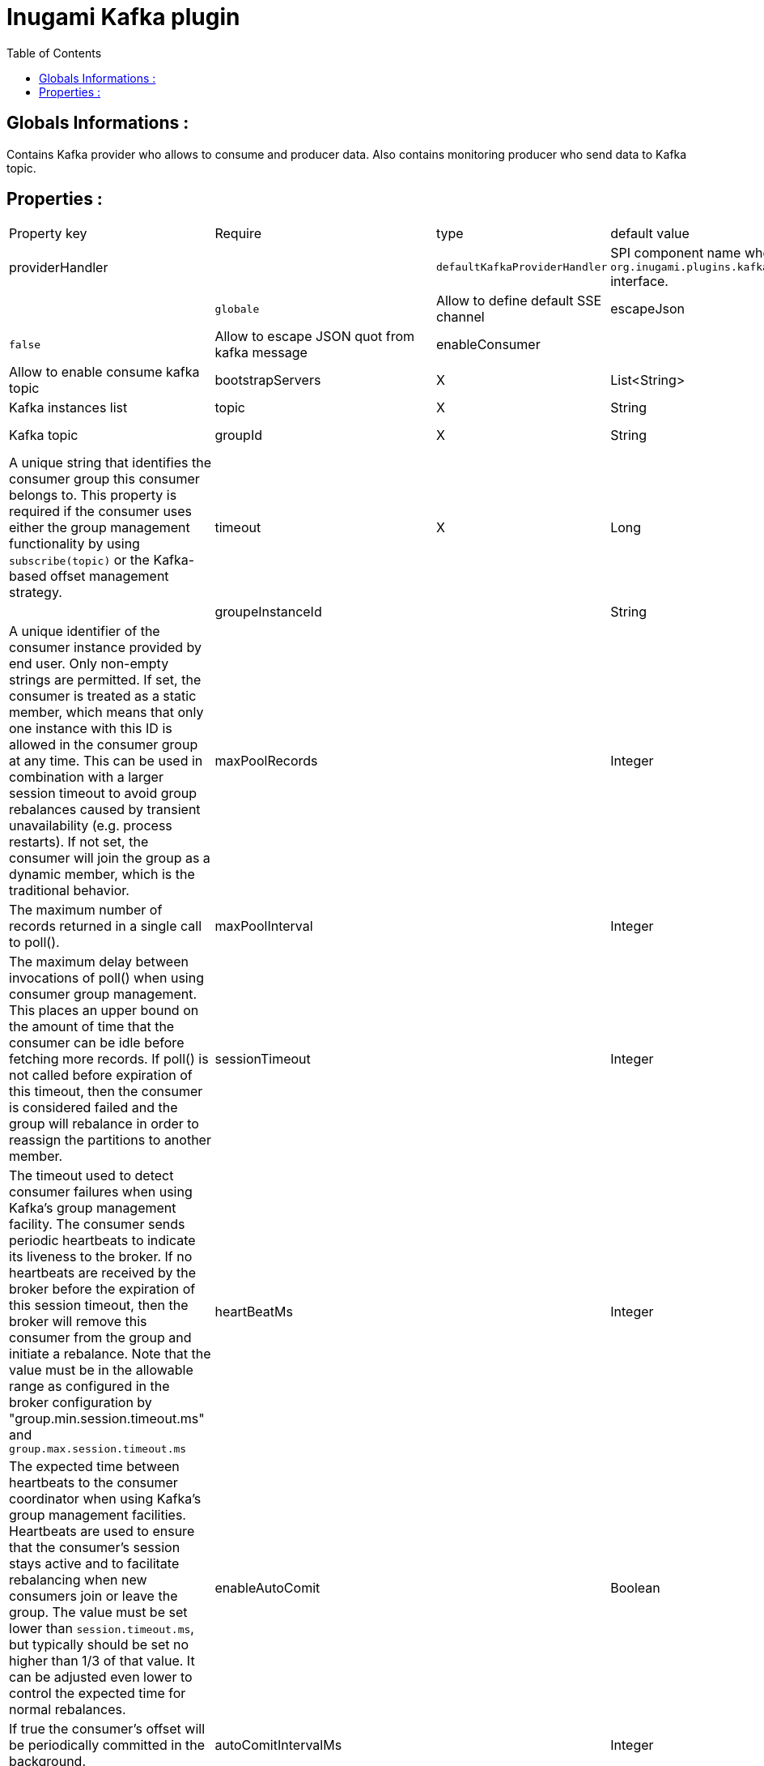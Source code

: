 = Inugami Kafka plugin
:encoding: UTF-8
:toc: macro
:toclevels: 4

toc::[4]

==  Globals Informations :
Contains Kafka provider who allows to consume and producer data. 
Also contains monitoring producer who send data to Kafka topic.


==  Properties :

|===
|Property key| Require | type | default value | description 
|providerHandler
|
|`defaultKafkaProviderHandler`
|SPI component name who implement `org.inugami.plugins.kafka.provider.KafkaProviderHandler` interface.

|defaultChannel
|
|`globale`
|Allow to define default SSE channel


|escapeJson
|
|`false`
|Allow to escape JSON quot from kafka message


|enableConsumer
|
|`true`
|Allow to enable consume kafka topic





|bootstrapServers
|X
|List<String>
|localhost:9092
|Kafka instances list

|topic
|X
|String
|test
|Kafka topic


|groupId
|X
|String
|{{provider name}}
|A unique string that identifies the consumer group this consumer belongs to. This property is required if the consumer uses either the group management functionality by using `subscribe(topic)` or the Kafka-based offset management strategy.


|timeout
|X
|Long
|10000
|


|groupeInstanceId
|
|String
|
|A unique identifier of the consumer instance provided by end user. Only non-empty strings are permitted. If set, the consumer is treated as a static member,  which means that only one instance with this ID is allowed in the consumer group at any time.  This can be used in combination with a larger session timeout to avoid group rebalances caused by transient unavailability (e.g. process restarts). If not set, the consumer will join the group as a dynamic member, which is the traditional behavior.


|maxPoolRecords
|
|Integer
|
|The maximum number of records returned in a single call to poll().


|maxPoolInterval
|
|Integer
|
|The maximum delay between invocations of poll() when using  consumer group management. This places an upper bound on the amount of time that the consumer can be idle  before fetching more records. If poll() is not called before expiration of this timeout, then the consumer is considered failed and the group will rebalance in order to reassign the partitions to another member.


|sessionTimeout
|
|Integer
|
|The timeout used to detect consumer failures when using  Kafka's group management facility. The consumer sends periodic heartbeats to indicate its liveness to the broker. If no heartbeats are received by the broker before the expiration of this session timeout, then the broker will remove this consumer from the group and initiate a rebalance. Note that the value  must be in the allowable range as configured in the broker configuration by "group.min.session.timeout.ms" and `group.max.session.timeout.ms`


|heartBeatMs
|
|Integer
|
|The expected time between heartbeats to the consumer coordinator when using Kafka's group management facilities. Heartbeats are used to ensure that the consumer's session stays active and to facilitate rebalancing when new consumers join or leave the group. The value must be set lower than `session.timeout.ms`, but typically should be set no higher than 1/3 of that value. It can be adjusted even lower to control the expected time for normal rebalances.


|enableAutoComit
|
|Boolean
|true
|If true the consumer's offset will be periodically committed in the background.


|autoComitIntervalMs
|
|Integer
|5000
|The frequency in milliseconds that the consumer offsets are auto-committed to Kafka if "enable.auto.commit" is set to `true`.


|partitionAssigmentStrategy
|
|String
|
|The class name of the partition assignment strategy that the client will use to distribute partition ownership amongst consumer instances when group management is used


|autoOffsetRest
|
|String
|
|What to do when there is no initial offset in Kafka or if the current offset does not exist any more on the server (e.g. because that data has been deleted):

* earliest: automatically reset the offset to the earliest offset
* latest: automatically reset the offset to the latest offset
* none: throw exception to the consumer if no previous offset is found for the consumer's group
* anything else: throw exception to the consumer.


|fetchMinBytes
|
|Integer
|1
|The minimum amount of data the server should return for a fetch request. If insufficient data is available the request will wait for that much data to accumulate before answering the request. The default setting of 1 byte means that fetch requests are answered as soon as a single byte of data is available or the fetch request times out waiting for data to arrive. Setting this to something greater than 1 will cause the server to wait for larger amounts of data to accumulate which can improve server throughput a bit at the cost of some additional latency.


|fetchMaxBytes
|
|Integer
|5242880
|The maximum amount of data the server should return for a fetch request. Records are fetched in batches by the consumer, and if the first record batch in the first non-empty partition of the fetch is larger than this value, the record batch will still be returned to ensure that the consumer can make progress. As such, this is not a absolute maximum. The maximum record batch size accepted by the broker is defined via `message.max.bytes` (broker config) or `max.message.bytes` (topic config). Note that the consumer performs multiple fetches in parallel.


|fetchMaxWaitMs
|
|Integer
|500
|The maximum amount of time the server will block before answering the fetch request if there isn't sufficient data to immediately satisfy the requirement given by fetch.min.bytes.


|metadataMaxAge
|
|Long
|300000L
|The period of time in milliseconds after which we force a refresh of metadata even if we haven't seen any partition leadership changes to proactively discover any new brokers or partitions.


|maxPartitionFetchBytes
|
|Integer
|1048576
|The maximum amount of data per-partition the server will return. Records are fetched in batches by the consumer. If the first record batch in the first non-empty partition of the fetch is larger than this limit, the  batch will still be returned to ensure that the consumer can make progress. The maximum record batch size accepted by the broker is defined via "message.max.bytes" (broker config) or  `max.message.bytes` (topic config). See `fetchMaxBytes` configuration for limiting the consumer request size.


|sendBuffer
|
|Integer
|131072
|The size of the TCP send buffer (SO_SNDBUF) to use when sending data. If the value is -1, the OS default will be used.


|receiveBuffer
|
|Integer
|65536
|The size of the TCP receive buffer (SO_RCVBUF) to use when reading data. If the value is -1, the OS default will be used.


|clientId
|
|String
|{{provider name}}
|An id string to pass to the server when making requests. The purpose of this is to be able to track the source of requests beyond just ip/port by allowing a logical application name to be included in server-side request logging.


|clientRack
|
|String
|
|A rack identifier for this client. This can be any string value which indicates where this client is physically located. It corresponds with the broker config 'broker.rack'


|reconnectBackoffMs
|
|Long
|50L
|The base amount of time to wait before attempting to reconnect to a given host. This avoids repeatedly connecting to a host in a tight loop. This backoff applies to all connection attempts by the client to a broker.


|retryBackoff
|
|Long
|100L
|The amount of time to wait before attempting to retry a failed request to a given topic partition. This avoids repeatedly sending requests in a tight loop under some failure scenarios.


|metricsSampleWindowMs
|
|Long
|30000L
|The window of time a metrics sample is computed over


|metricsNumSample
|
|Integer
|30000
|The number of samples maintained to compute metrics.


|metricsRecordingLevel
|
|String
|
|The highest recording level for metrics.


|checkCrcs
|
|Boolean
|true
|Automatically check the CRC32 of the records consumed. This ensures no on-the-wire or on-disk corruption to the messages occurred. This check adds some overhead, so it may be disabled in cases seeking extreme performance.


|connectionsMaxIdleMs
|
|Long
|60000L
|Close idle connections after the number of milliseconds specified by this config.


|requestTimeout
|
|Integer
|30000
|The configuration controls the maximum amount of time the client will wait for the response of a request. If the response is not received before the timeout elapses the client will resend the request if necessary or fail the request if retries are exhausted.


|defaultApiTimeoutMs
|
|Integer
|60000
|Specifies the timeout (in milliseconds) for consumer APIs that could block. This configuration is used as the default timeout for all consumer operations that do not explicitly accept a `timeout` parameter.


|excludeInternalTopics
|
|Boolean
|true
|Whether internal topics matching a subscribed pattern should be excluded from the subscription. It is always possible to explicitly subscribe to an internal topic.



|leaveGroupOnClose
|
|Boolean
|true
|Whether or not the consumer should leave the group on close. If set to `false` then a rebalance won't occur until session.timeout.ms expires. Note: this is an internal configuration and could be changed in the future in a backward incompatible way


|isolationLevel
|
|String
|
|how to read messages written transactionally. If set to `read_committed`, consumer.poll() will only return transactional messages which have been committed. If set to `read_uncommitted` (the default), consumer.poll() will return all messages, even transactional messages which have been aborted. Non-transactional messages will be returned unconditionally in either mode. Messages will always be returned in offset order. Hence, in  `read_committed` mode, `consumer.poll()` will only return messages up to the last stable offset (LSO), which is the one less than the offset of the first open transaction. In particular any messages appearing after messages belonging to ongoing transactions will be withheld until the relevant transaction has been completed. As a result, `read_committed` consumers will not be able to read up to the high watermark when there are in flight transactions. Further, when in "read_committed" the seekToEnd method will return the LSO


|allowAutoCreateTopics
|
|Boolean
|true
|Allow automatic topic creation on the broker when" subscribing to or assigning a topic. A topic being subscribed to will be automatically created only if the broker allows for it using `auto.create.topics.enable` broker configuration. This configuration must be set to `false` when using brokers older than 0.11.0


|batchSize
|
|Integer
|16384
|The producer will attempt to batch records together into fewer requests whenever multiple records are being sent to the same partition. This helps performance on both the client and the server. This configuration controls the default batch size in bytes. No attempt will be made to batch records larger than this size. Requests sent to brokers will contain multiple batches, one for each partition with data available to be sent. A small batch size will make batching less common and may reduce throughput (a batch size of zero will disable batching entirely). A very large batch size may use memory a bit more wastefully as we will always allocate a buffer of the specified batch size in anticipation of additional records.


|acks
|
|String
|"1"
|The number of acknowledgments the producer requires the leader to have received before considering a request complete. This controls the durability of records that are sent. The following settings are allowed:
 
* `acks=0` : If set to zero then the producer will not wait for any acknowledgment from the server at all. The record will be immediately added to the socket buffer and considered sent. No guarantee can be made that the server has received the record in this case, and the `retries` configuration will not take effect (as the client won't generally know of any failures). The offset given back for each record will always be set to -1.
* `acks=1` : This will mean the leader will write the record to its local log but will respond without awaiting full acknowledgement from all followers. In this case should the leader fail immediately after acknowledging the record but before the followers have replicated it then the record will be lost.
* `acks=all` : This means the leader will wait for the full set of in-sync replicas to acknowledge the record. This guarantees that the record will not be lost as long as at least one in-sync replica remains alive. This is the strongest available guarantee. This is equivalent to the acks=-1 setting.


|lingerMs
|
|Long
|0L
|The producer groups together any records that arrive in between request transmissions into a single batched request. Normally this occurs only under load when records arrive faster than they can be sent out. However in some circumstances the client may want to reduce the number of requests even under moderate load. This setting accomplishes this by adding a small amount of artificial delay&mdash;that is, rather than immediately sending out a record the producer will wait for up to the given delay to allow other records to be sent so that the sends can be batched together. This can be thought "of as analogous to Nagle's algorithm in TCP. This setting gives the upper bound on the delay for batching: once we get `batchSize` configuration worth of records for a partition it will be sent immediately regardless of this setting, however if we have fewer than this many bytes accumulated for this partition we will 'linger' for th specified time waiting for more records to show up. This setting defaults to 0 (i.e. no delay). Setting `lingerMs=5`,  for example, would have the effect of reducing the number of requests sent but would add up to 5ms of latency to records sent in the absence of load.


|deliveryTimeoutMs
|
|Integer
|120000
|An upper bound on the time to report success or failure after a call to `send()` returns. This limits the total time that a record will be delayed prior to sending, the time to await acknowledgement from the broker (if expected), and the time allowed for retriable send failures. The producer may report failure to send a record earlier than this config if either an unrecoverable error is encountered, the retries have been exhausted, or the record is added to a batch which reached an earlier delivery expiration deadline. The value of this config should be greater than or equal to the sum of `requestTimeout` and `lingerMs`.


|maxRequestSize
|
|Integer
|1048576
|The maximum size of a request in bytes. This setting will limit the number of record batches the producer will send in a single request to avoid sending huge requests. This is also effectively a cap on the maximum record batch size. Note that the server  has its own cap on record batch size which may be different from this.


|maxBlockMs
|
|Long
|60000
|The configuration controls how long `KafkaProducer.send()` and `KafkaProducer.partitionsFor()` will block. These methods can be blocked either because the buffer is full or metadata unavailable. Blocking in the user-supplied serializers or partitioner will not be counted against this timeout.


|bufferMemory
|
|Long
|33554432
|The total bytes of memory the producer can use to buffer records waiting to be sent to the server. If records are sent faster than they can be delivered to the server the producer will block for `maxBlockMs` after which it will throw an exception. This setting should correspond roughly to the total memory the producer will use, but is not a hard bound since not all memory the producer uses is used for buffering. Some additional memory will be used for compression (if  compression is enabled) as well as for maintaining in-flight requests.


|compressionType
|
|String
|"none"
|The compression type for all data generated by the producer. The default is none (i.e. no compression). Valid  values are `none`, `gzip`, `snappy`, `lz4`, or `zstd<`. Compression is of full batches of data, so the efficacy of batching will also impact the compression ratio (more batching means better compression).


|maxInFlightRequestsPerConnection
|
|Integer
|5
|The maximum number of unacknowledged requests the client will send on a single connection before blocking.  Note that if this setting is set to be greater than 1 and there are failed sends, there is a risk of  message re-ordering due to retries (i.e., if retries are enabled).


|retries
|
|Integer
|50
|Setting a value greater than zero will cause the client to resend any record whose send fails with a potentially transient error. Note that this retry is no different than if the client resent the record upon receiving the error. Allowing retries without setting `maxInFlightRequestsPerConnection` to 1 will potentially change the ordering of records because if two batches are sent to a single partition, and the first fails and is retried but the second succeeds, then the records in the second batch may appear first. Note additionally that produce requests will be failed before the number of retries has been exhausted if the timeout configured by `deliveryTimeoutMs` expires first before successful acknowledgement. Users should generally prefer to leave this config unset and instead use `deliveryTimeoutMs` to control retry behavior.


|enableIdempotence
|
|Boolean
|false
|When set to 'true', the producer will ensure that exactly one copy of each message is written in the stream. If 'false', producer retries due to broker failures, etc., may write duplicates of the retried message in the stream. Note that enabling idempotence requires `maxInFlightRequestsPerConnection` to be less than or equal to 5, `retries` to be greater than 0 and `acks` must be 'all'. If these values  are not explicitly set by the user, suitable values will be chosen. If incompatible values are set,  a `ConfigException` will be thrown.


|transactionTimeout
|
|Integer
|60000
|The maximum amount of time in ms that the transaction coordinator will wait for a transaction status update from the producer before proactively aborting the ongoing transaction. If this value is larger than the transaction.max.timeout.ms setting in the broker, the request will fail with a `InvalidTransactionTimeout` error.


|transactionId
|
|String
|
|The TransactionalId to use for transactional delivery. This enables reliability semantics which span multiple producer sessions since it allows the client to guarantee that transactions using the same TransactionalId have been completed prior to starting any new transactions. If no TransactionalId is provided, then the producer is limited to idempotent delivery. Note that `enable.idempotence` must be enabled if a TransactionalId is configured.  he default is `null`, which means transactions cannot be used.  Note that, by default, transactions require a cluster of at least three brokers which is the recommended setting for production; for development you can change this, by adjusting broker setting `transaction.state.log.replication.factor`.

